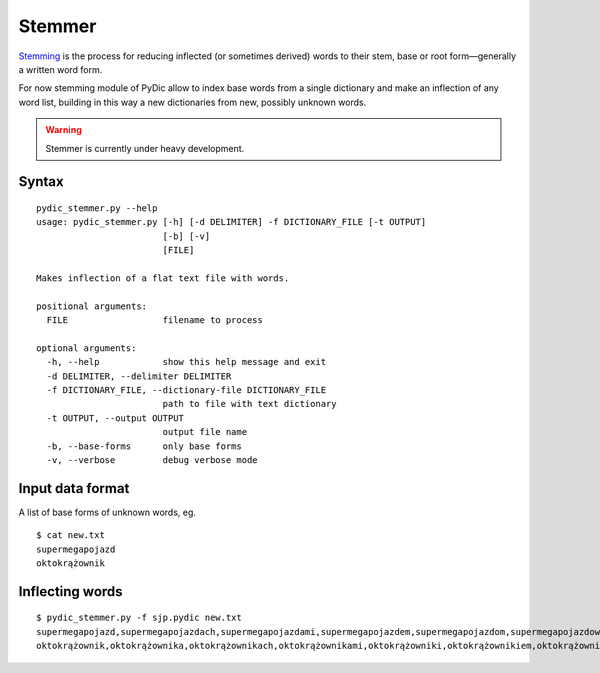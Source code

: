 Stemmer
=======

`Stemming <http://en.wikipedia.org/wiki/Stemming>`_   is the process for reducing inflected (or sometimes derived) words to their stem, base or root form—generally a written word form.

For now stemming module of PyDic allow to index base words from a single dictionary and make an inflection of any word list, building in this way a new dictionaries from new, possibly unknown words.

.. warning::

    Stemmer is currently under heavy development.

Syntax
------
::

    pydic_stemmer.py --help
    usage: pydic_stemmer.py [-h] [-d DELIMITER] -f DICTIONARY_FILE [-t OUTPUT]
                            [-b] [-v]
                            [FILE]

    Makes inflection of a flat text file with words.

    positional arguments:
      FILE                  filename to process

    optional arguments:
      -h, --help            show this help message and exit
      -d DELIMITER, --delimiter DELIMITER
      -f DICTIONARY_FILE, --dictionary-file DICTIONARY_FILE
                            path to file with text dictionary
      -t OUTPUT, --output OUTPUT
                            output file name
      -b, --base-forms      only base forms
      -v, --verbose         debug verbose mode

Input data format
-----------------

A list of base forms of unknown words, eg. ::

    $ cat new.txt
    supermegapojazd
    oktokrążownik


Inflecting words
----------------

::

    $ pydic_stemmer.py -f sjp.pydic new.txt
    supermegapojazd,supermegapojazdach,supermegapojazdami,supermegapojazdem,supermegapojazdom,supermegapojazdowi,supermegapojazdów,supermegapojazdu,supermegapojazdy,supermegapojeździe
    oktokrążownik,oktokrążownika,oktokrążownikach,oktokrążownikami,oktokrążowniki,oktokrążownikiem,oktokrążownikom,oktokrążownikowi,oktokrążowników,oktokrążowniku
